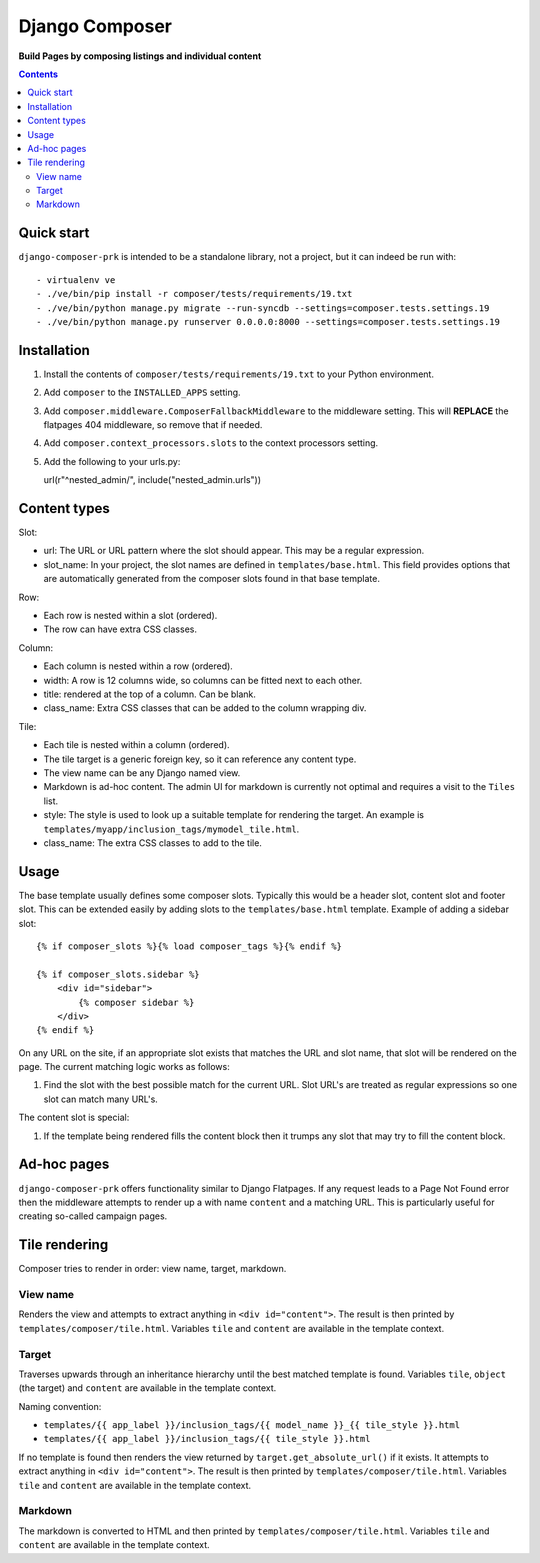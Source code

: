 Django Composer
=============
**Build Pages by composing listings and individual content**

.. image:: https://travis-ci.org/praekelt/django-composer-prk.svg?branch=develop
    :target: https://travis-ci.org/praekelt/django-composer-prk

.. image:: https://coveralls.io/repos/github/praekelt/django-composer-prk/badge.svg?branch=develop
    :target: https://coveralls.io/github/praekelt/django-composer-prk?branch=develop

.. contents:: Contents
    :depth: 5

Quick start
-----------

``django-composer-prk`` is intended to be a standalone library, not a project, but it can indeed be run with::

    - virtualenv ve
    - ./ve/bin/pip install -r composer/tests/requirements/19.txt
    - ./ve/bin/python manage.py migrate --run-syncdb --settings=composer.tests.settings.19
    - ./ve/bin/python manage.py runserver 0.0.0.0:8000 --settings=composer.tests.settings.19


Installation
------------

#. Install the contents of ``composer/tests/requirements/19.txt`` to your Python environment.

#. Add ``composer`` to the ``INSTALLED_APPS`` setting.

#. Add ``composer.middleware.ComposerFallbackMiddleware`` to the middleware setting. This will **REPLACE** the flatpages 404 middleware, so remove that if needed.

#. Add ``composer.context_processors.slots`` to the context processors setting.

#. Add the following to your urls.py::

   url(r"^nested_admin/", include("nested_admin.urls"))

Content types
-------------

Slot:

* url: The URL or URL pattern where the slot should appear. This may be a regular expression.

* slot_name: In your project, the slot names are defined in ``templates/base.html``. This field provides options that are automatically generated from the composer slots found in that base template.

Row:

* Each row is nested within a slot (ordered).

* The row can have extra CSS classes.

Column:

* Each column is nested within a row (ordered).

* width: A row is 12 columns wide, so columns can be fitted next to each other.

* title: rendered at the top of a column. Can be blank.

* class_name: Extra CSS classes that can be added to the column wrapping div.

Tile:

* Each tile is nested within a column (ordered).

* The tile target is a generic foreign key, so it can reference any content type.

* The view name can be any Django named view.

* Markdown is ad-hoc content. The admin UI for markdown is currently not optimal and requires a visit to the ``Tiles`` list.

* style: The style is used to look up a suitable template for rendering the target. An example is ``templates/myapp/inclusion_tags/mymodel_tile.html``.

* class_name: The extra CSS classes to add to the tile.

Usage
-----

The base template usually defines some composer slots. Typically this would be a header slot, content slot and footer slot. This can be extended easily by adding slots to the ``templates/base.html`` template. Example of adding a sidebar slot: ::

    {% if composer_slots %}{% load composer_tags %}{% endif %}

    {% if composer_slots.sidebar %}
        <div id="sidebar">
            {% composer sidebar %}
        </div>
    {% endif %}

On any URL on the site, if an appropriate slot exists that matches the URL and slot name, that slot will be rendered on the page. The current matching logic works as follows:

#. Find the slot with the best possible match for the current URL. Slot URL's are treated as regular expressions so one slot can match many URL's.

The content slot is special:

#. If the template being rendered fills the content block then it trumps any slot that may try to fill the content block.

Ad-hoc pages
------------

``django-composer-prk`` offers functionality similar to Django Flatpages. If any request leads to a Page Not Found error then
the middleware attempts to render up a with name ``content`` and a matching URL. This is particularly useful for creating
so-called campaign pages.

Tile rendering
----------------

Composer tries to render in order: view name, target, markdown.

View name
*********

Renders the view and attempts to extract anything in ``<div id="content">``. The
result is then printed by ``templates/composer/tile.html``. Variables ``tile``
and ``content`` are available in the template context.

Target
******

Traverses upwards through an inheritance hierarchy until the best matched
template is found.  Variables ``tile``, ``object`` (the target) and ``content``
are available in the template context.

Naming convention:

* ``templates/{{ app_label }}/inclusion_tags/{{ model_name }}_{{ tile_style }}.html``

* ``templates/{{ app_label }}/inclusion_tags/{{ tile_style }}.html``

If no template is found then renders the view returned by
``target.get_absolute_url()`` if it exists. It attempts to extract anything in
``<div id="content">``. The result is then printed by
``templates/composer/tile.html``. Variables ``tile`` and ``content`` are
available in the template context.

Markdown
********

The markdown is converted to HTML and then printed by
``templates/composer/tile.html``. Variables ``tile`` and ``content`` are
available in the template context.

